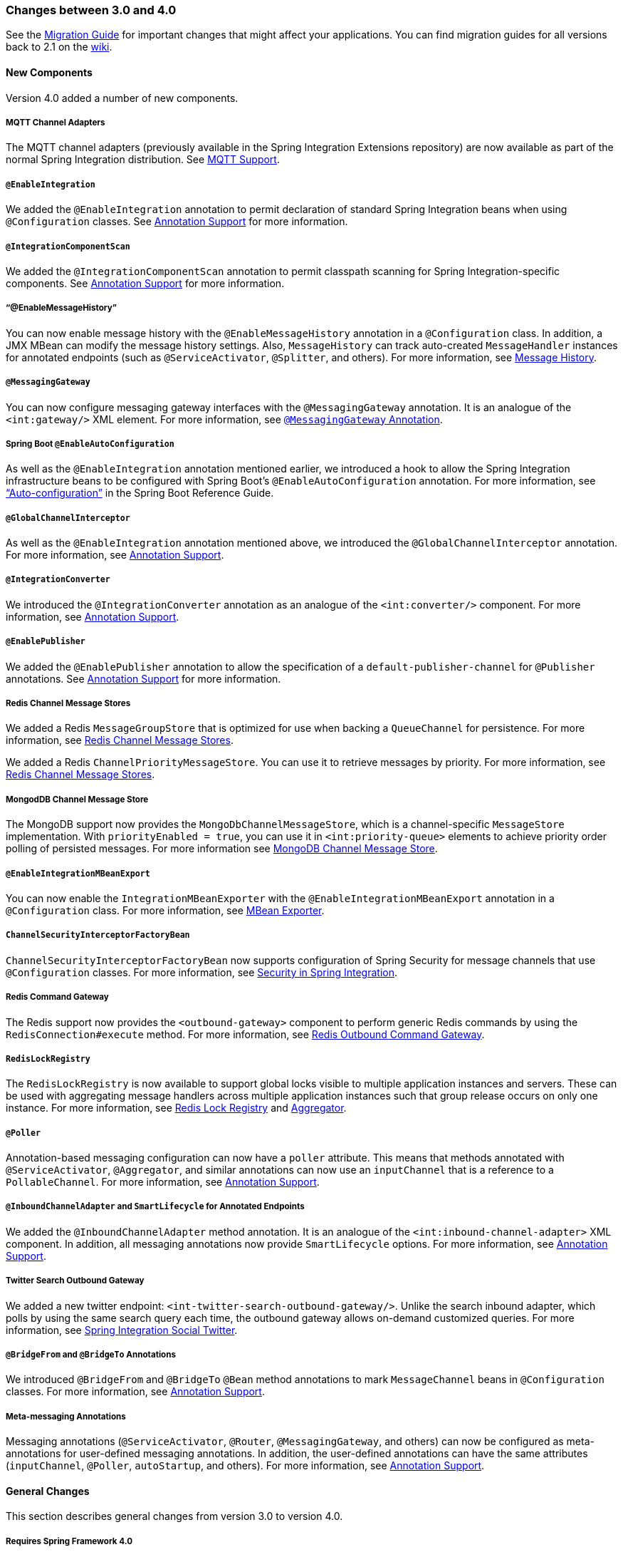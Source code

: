 [[migration-3.0-4.0]]
=== Changes between 3.0 and 4.0

See the https://github.com/spring-projects/spring-integration/wiki/Spring-Integration-3.0-to-4.0-Migration-Guide[Migration Guide] for important changes that might affect your applications.
You can find migration guides for all versions back to 2.1 on the https://github.com/spring-projects/spring-integration/wiki[wiki].

[[x4.0-new-components]]
==== New Components

Version 4.0 added a number of new components.

[[x4.0-mqtt]]
===== MQTT Channel Adapters

The MQTT channel adapters (previously available in the Spring Integration Extensions repository) are now available as part of the normal Spring Integration distribution.
See <<./mqtt.adoc#mqtt,MQTT Support>>.

[[x4.0-enable-configuration]]
===== `@EnableIntegration`

We added the `@EnableIntegration` annotation to permit declaration of standard Spring Integration beans when using `@Configuration` classes.
See <<./configuration.adoc#annotations,Annotation Support>> for more information.

[[x4.0-component-scan]]
===== `@IntegrationComponentScan`

We added the `@IntegrationComponentScan` annotation to permit classpath scanning for Spring Integration-specific components.
See <<./configuration.adoc#annotations,Annotation Support>> for more information.

[[x4.0-message-history]]
===== "`@EnableMessageHistory`"

You can now enable message history with the `@EnableMessageHistory` annotation in a `@Configuration` class.
In addition, a JMX MBean can modify the message history settings.
Also, `MessageHistory` can track auto-created `MessageHandler` instances for annotated endpoints (such as `@ServiceActivator`, `@Splitter`, and others).
For more information, see <<./message-history.adoc#message-history,Message History>>.

[[x4.0-messaging-gateway]]
===== `@MessagingGateway`

You can now configure messaging gateway interfaces with the `@MessagingGateway` annotation.
It is an analogue of the `<int:gateway/>` XML element.
For more information, see <<./gateway.adoc#messaging-gateway-annotation,`@MessagingGateway` Annotation>>.

[[x4.0-boot]]
===== Spring Boot `@EnableAutoConfiguration`

As well as the `@EnableIntegration` annotation mentioned earlier, we introduced a hook to allow the Spring Integration infrastructure beans to be configured with Spring Boot's `@EnableAutoConfiguration` annotation.
For more information, see https://docs.spring.io/spring-boot/docs/current/reference/html/using-boot-auto-configuration.html["`Auto-configuration`"] in the Spring Boot Reference Guide.

[[x4.0-global-channel-interceptor]]
===== `@GlobalChannelInterceptor`

As well as the `@EnableIntegration` annotation mentioned above, we introduced the `@GlobalChannelInterceptor` annotation.
For more information, see <<./configuration.adoc#annotations,Annotation Support>>.

[[x4.0-integration-converter]]
===== `@IntegrationConverter`

We introduced the `@IntegrationConverter` annotation as an analogue of the `<int:converter/>` component.
For more information, see <<./configuration.adoc#annotations,Annotation Support>>.

[[x4.0-enable-publisher]]
===== `@EnablePublisher`

We added the `@EnablePublisher` annotation to allow the specification of a `default-publisher-channel` for `@Publisher` annotations.
See <<./configuration.adoc#annotations,Annotation Support>> for more information.

[[x4.0-redis-cms]]
===== Redis Channel Message Stores

We added a Redis `MessageGroupStore` that is optimized for use when backing a `QueueChannel` for persistence.
For more information, see <<./redis.adoc#redis-cms,Redis Channel Message Stores>>.

We added a Redis `ChannelPriorityMessageStore`.
You can use it to retrieve messages by priority.
For more information, see <<./redis.adoc#redis-cms,Redis Channel Message Stores>>.

[[x4.0-priority-channel-mondodb]]
===== MongodDB Channel Message Store

The MongoDB support now provides the `MongoDbChannelMessageStore`, which is a channel-specific `MessageStore` implementation.
With `priorityEnabled = true`, you can use it in `<int:priority-queue>` elements to achieve priority order polling of persisted messages.
For more information see <<./mongodb.adoc#mongodb-priority-channel-message-store,MongoDB Channel Message Store>>.

[[x4.0-MBeanExport-annotation]]
===== `@EnableIntegrationMBeanExport`

You can now enable the `IntegrationMBeanExporter` with the `@EnableIntegrationMBeanExport` annotation in a `@Configuration` class.
For more information, see <<./jmx.adoc#jmx-mbean-exporter,MBean Exporter>>.

[[x4.0-channel-security-interceptor]]
===== `ChannelSecurityInterceptorFactoryBean`

`ChannelSecurityInterceptorFactoryBean` now supports configuration of Spring Security for message channels that use `@Configuration` classes.
For more information, see <<./security.adoc#security,Security in Spring Integration>>.

[[x4.0-redis-outbound-gateway]]
===== Redis Command Gateway

The Redis support now provides the `<outbound-gateway>` component to perform generic Redis commands by using the `RedisConnection#execute` method.
For more information, see <<./redis.adoc#redis-outbound-gateway,Redis Outbound Command Gateway>>.

[[x4.0-redis-lock-registry]]
===== `RedisLockRegistry`

The `RedisLockRegistry` is now available to support global locks visible to multiple application instances and servers.
These can be used with aggregating message handlers across multiple application instances such that group release occurs on only one instance.
For more information, see <<./redis.adoc#redis-lock-registry,Redis Lock Registry>> and <<./aggregator.adoc#aggregator,Aggregator>>.

[[x4.0-poller-annotation]]
===== `@Poller`

Annotation-based messaging configuration can now have a `poller` attribute.
This means that methods annotated with `@ServiceActivator`, `@Aggregator`, and similar annotations can now use an `inputChannel` that is a reference to a `PollableChannel`.
For more information, see <<./configuration.adoc#annotations,Annotation Support>>.

[[x4.0-inbound-channel-adapter-annotation]]
===== `@InboundChannelAdapter` and `SmartLifecycle` for Annotated Endpoints

We added the `@InboundChannelAdapter` method annotation.
It is an analogue of the `<int:inbound-channel-adapter>` XML component.
In addition, all messaging annotations now provide `SmartLifecycle` options.
For more information, see <<./configuration.adoc#annotations,Annotation Support>>.

[[x4.0-twitter-sog]]
===== Twitter Search Outbound Gateway

We added a new twitter endpoint: `<int-twitter-search-outbound-gateway/>`.
Unlike the search inbound adapter, which polls by using the same search query each time, the outbound gateway allows on-demand customized queries.
For more information, see https://github.com/spring-projects/spring-integration-extensions/tree/main/spring-integration-social-twitter[Spring Integration Social Twitter].

[[x4.0-bridge-annotations]]
===== `@BridgeFrom` and `@BridgeTo` Annotations

We introduced `@BridgeFrom` and `@BridgeTo` `@Bean` method annotations to mark `MessageChannel` beans in `@Configuration` classes.
For more information, see <<./configuration.adoc#annotations,Annotation Support>>.

[[x4.0-meta-messaging-annotations]]
===== Meta-messaging Annotations

Messaging annotations (`@ServiceActivator`, `@Router`, `@MessagingGateway`, and others) can now be configured as meta-annotations for user-defined messaging annotations.
In addition, the user-defined annotations can have the same attributes (`inputChannel`, `@Poller`, `autoStartup`, and others).
For more information, see <<./configuration.adoc#annotations,Annotation Support>>.

[[x4.0-general]]
==== General Changes

This section describes general changes from version 3.0 to version 4.0.

[[requires-spring-framework-4-0]]
===== Requires Spring Framework 4.0

We moved the core messaging abstractions (`Message`, `MessageChannel`, and others) to the Spring Framework `spring-messaging` module.
Developers who reference these classes directly in their code need to make changes, as described in the first section of the https://github.com/spring-projects/spring-integration/wiki/Spring-Integration-3.0-to-4.0-Migration-Guide[3.0 to 4.0 Migration Guide].

[[x4.0-xpath-header-enricher-header-type]]
===== Header Type for XPath Header Enricher

We introduced the `header-type` attribute for the `header` child element of the `<int-xml:xpath-header-enricher>`.
This attribute provides the target type for the header value (to which the result of the XPath expression evaluation is converted).
For more information see <<./xml.adoc#xml-xpath-header-enricher,XPath Header Enricher>>.

[[x4.0-object-to-json-transformer-result-type]]
===== Object To JSON Transformer: Node Result

We introduced the `result-type` attribute for the `<int:object-to-json-transformer>`.
This attribute provides the target type for the result of mapping an object to JSON.
It supports `STRING` (the default) and `NODE`.
For more information see <<./transformer.adoc#transformer-xpath-spel-function,Since version 3.0, Spring Integration also provides a built-in `#xpath` SpEL function for use in expressions.>>.

[[x4.0-jms-header-mapping]]
===== JMS Header Mapping

The `DefaultJmsHeaderMapper` now maps an incoming `JMSPriority` header to the Spring Integration `priority` header.
Previously, `priority` was only considered for outbound messages.
For more information, see <<./jms.adoc#jms-header-mapping,Mapping Message Headers to and from JMS Message>>.

[[x4.0-jms-ob]]
===== JMS Outbound Channel Adapter

The JMS outbound channel adapter now supports the `session-transacted` attribute (default: `false`).
Previously, you had to inject a customized `JmsTemplate` to use transactions.
See <<./jms.adoc#jms-outbound-channel-adapter,Outbound Channel Adapter>>.

[[x4.0-jms-ib]]
===== JMS Inbound Channel Adapter

The JMS inbound channel adapter now supports the `session-transacted` attribute (default: `false`).
Previously, you had to inject a customized `JmsTemplate` to use transactions.
The adapter allowed 'transacted' in the `acknowledgeMode`, which was incorrect and didn't work.
This value is no longer allowed.
See <<./jms.adoc#jms-inbound-channel-adapter,Inbound Channel Adapter>>.

[[x4.0-datatype-channel]]
===== Datatype Channels

You can now specify a `MessageConverter` to be used when converting (if necessary) payloads to one of the accepted `datatype` instances in a Datatype channel.
For more information, see <<./channel.adoc#channel-datatype-channel,Datatype Channel Configuration>>.

[[x4.0-retry-config]]
===== Simpler Retry Advice Configuration

We added simplified namespace support to configure a `RequestHandlerRetryAdvice`.
For more information, see <<./handler-advice.adoc#retry-config,Configuring the Retry Advice>>.

[[x4.0-release-strategy-group-timeout]]
===== Correlation Endpoint: Time-based Release Strategy

We added the mutually exclusive `group-timeout` and `group-timeout-expression` attributes to `<int:aggregator>` and `<int:resequencer>`.
These attributes allow forced completion of a partial `MessageGroup`, provided the `ReleaseStrategy` does not release a group and no further messages arrive within the time specified.
For more information, see <<./aggregator.adoc#aggregator-xml,Configuring an Aggregator with XML>>.

[[x4.0-redis-metadata]]
===== Redis Metadata Store

The `RedisMetadataStore` now implements `ConcurrentMetadataStore`, letting it be used, for example, in an `AbstractPersistentAcceptOnceFileListFilter` implementation in a multiple application instance or server environment.
For more information, see <<./redis.adoc#redis-metadata-store,Redis Metadata Store>>, <<./file.adoc#file-reading,Reading Files>>, <<./ftp.adoc#ftp-inbound,FTP Inbound Channel Adapter>>, and <<./sftp.adoc#sftp-inbound,SFTP Inbound Channel Adapter>>.

[[x4.0-jdbc-cs]]
===== `JdbcChannelMessageStore` and `PriorityChannel`

T`JdbcChannelMessageStore` now implements `PriorityCapableChannelMessageStore`, letting it be used as a `message-store` reference for `priority-queue` instances.
For more information, see <<./jdbc.adoc#jdbc-message-store-channels,Backing Message Channels>>.

[[x4.0-amqp]]
===== AMQP Endpoints Delivery Mode

Spring AMQP, by default, creates persistent messages on the broker.
You can override this behavior by setting the `amqp_deliveryMode` header or customizing the mappers.
We added a convenient `default-delivery-mode` attribute to the adapters to provide easier configuration of this important setting.
For more information, see <<./amqp.adoc#amqp-outbound-channel-adapter,Outbound Channel Adapter>> and <<./amqp.adoc#amqp-outbound-gateway,Outbound Gateway>>.

[[x4.0-ftp]]
===== FTP Timeouts

The `DefaultFtpSessionFactory` now exposes the `connectTimeout`, `defaultTimeout`, and `dataTimeout` properties, avoiding the need to subclass the factory to set these common properties.
The `postProcess*` methods are still available for more advanced configuration.
See <<./ftp.adoc#ftp-session-factory,FTP Session Factory>> for more information.

[[x4.0-twitter-status-updating]]
===== Twitter: `StatusUpdatingMessageHandler`

The `StatusUpdatingMessageHandler` (`<int-twitter:outbound-channel-adapter>`) now supports the `tweet-data-expression` attribute to build a `org.springframework.social.twitter.api.TweetData` object for updating the timeline status.
This feature allows, for example, attaching an image.
See https://github.com/spring-projects/spring-integration-extensions/tree/main/spring-integration-social-twitter[Spring Integration Social Twitter] for more information.

[[x4.0-jpa-id-expression]]
===== JPA Retrieving Gateway: `id-expression`

We introduced the `id-expression` attribute for `<int-jpa:retrieving-outbound-gateway>` to perform `EntityManager.find(Class entityClass, Object primaryKey)`.
See <<./jpa.adoc#jpa-retrieving-outbound-gateway,Retrieving Outbound Gateway>> for more information.

[[x4.0-tcp-deserializer-events]]
===== TCP Deserialization Events

When one of the standard deserializers encounters a problem decoding the input stream to a message, it now emits a `TcpDeserializationExceptionEvent`, letting applications examine the data at the point at which the exception occurred.
See <<./ip.adoc#tcp-events,TCP Connection Events>> for more information.

[[x4.0-bean-messaging-annotations]]
===== Messaging Annotations on `@Bean` Definitions

You can now configure messaging annotations (`@ServiceActivator`, `@Router`, `@InboundChannelAdapter`, and others) on `@Bean` definitions in `@Configuration` classes.
For more information, see <<./configuration.adoc#annotations,Annotation Support>>.
